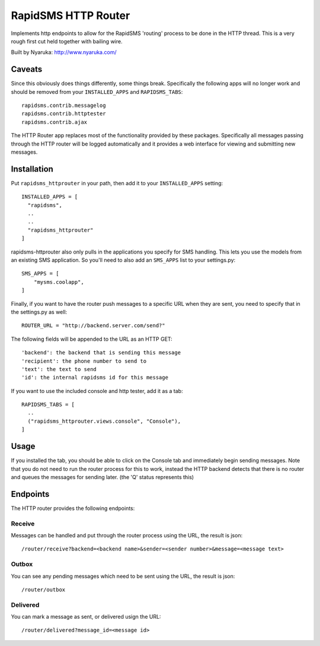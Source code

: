 
RapidSMS HTTP Router
====================

Implements http endpoints to allow for the RapidSMS 'routing' process to be done in the HTTP thread.  This is a very rough first cut held together with bailing wire.

Built by Nyaruka: http://www.nyaruka.com/

Caveats
-------

Since this obviously does things differently, some things break.  Specifically the following apps will no longer work and should be removed from your ``INSTALLED_APPS`` and ``RAPIDSMS_TABS``::

      rapidsms.contrib.messagelog
      rapidsms.contrib.httptester
      rapidsms.contrib.ajax

The HTTP Router app replaces most of the functionality provided by these packages.  Specifically all messages passing through the HTTP router will be logged automatically and it provides a web interface for viewing and submitting new messages.

Installation
------------

Put ``rapidsms_httprouter`` in your path, then add it to your ``INSTALLED_APPS`` setting::

    INSTALLED_APPS = [
      "rapidsms",
      ..
      ..
      "rapidsms_httprouter"
    ]

rapidsms-httprouter also only pulls in the applications you specify for SMS handling.  This lets you use the models from an existing SMS application.  So you'll need to also add an ``SMS_APPS`` list to your settings.py::

    SMS_APPS = [
        "mysms.coolapp",
    ]

Finally, if you want to have the router push messages to a specific URL when they are sent, you need to specify that in the settings.py as well::

    ROUTER_URL = "http://backend.server.com/send?"

The following fields will be appended to the URL as an HTTP GET::

    'backend': the backend that is sending this message
    'recipient': the phone number to send to
    'text': the text to send 
    'id': the internal rapidsms id for this message

If you want to use the included console and http tester, add it as a tab::

   RAPIDSMS_TABS = [
     ..
     ("rapidsms_httprouter.views.console", "Console"),
   ]

Usage
-----

If you installed the tab, you should be able to click on the Console tab and immediately begin sending messages.  Note that you do not need to run the router process for this to work, instead the HTTP backend detects that there is no router and queues the messages for sending later. (the 'Q' status represents this)

Endpoints
---------

The HTTP router provides the following endpoints:

Receive
~~~~~~~~

Messages can be handled and put through the router process using the URL, the result is json::
    
    /router/receive?backend=<backend name>&sender=<sender number>&message=<message text>


Outbox
~~~~~~~

You can see any pending messages which need to be sent using the URL, the result is json::

    /router/outbox


Delivered
~~~~~~~~~~

You can mark a message as sent, or delivered usign the URL::

    /router/delivered?message_id=<message id>








